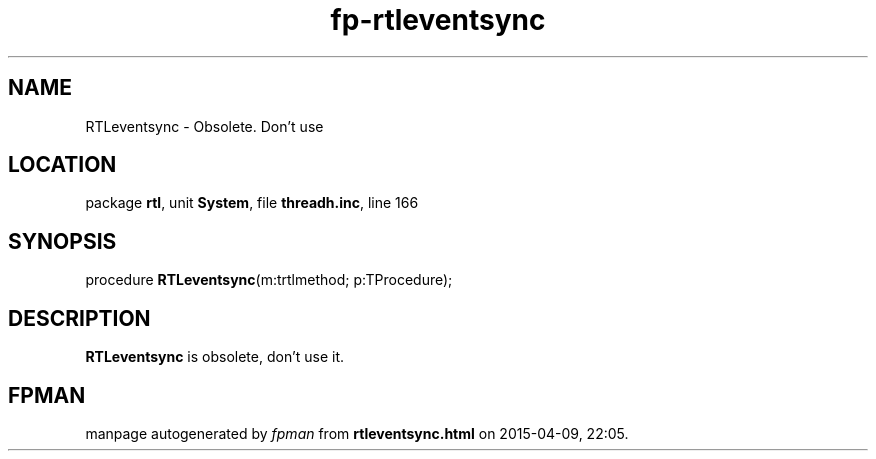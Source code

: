 .\" file autogenerated by fpman
.TH "fp-rtleventsync" 3 "2014-03-14" "fpman" "Free Pascal Programmer's Manual"
.SH NAME
RTLeventsync - Obsolete. Don't use
.SH LOCATION
package \fBrtl\fR, unit \fBSystem\fR, file \fBthreadh.inc\fR, line 166
.SH SYNOPSIS
procedure \fBRTLeventsync\fR(m:trtlmethod; p:TProcedure);
.SH DESCRIPTION
\fBRTLeventsync\fR is obsolete, don't use it.


.SH FPMAN
manpage autogenerated by \fIfpman\fR from \fBrtleventsync.html\fR on 2015-04-09, 22:05.

